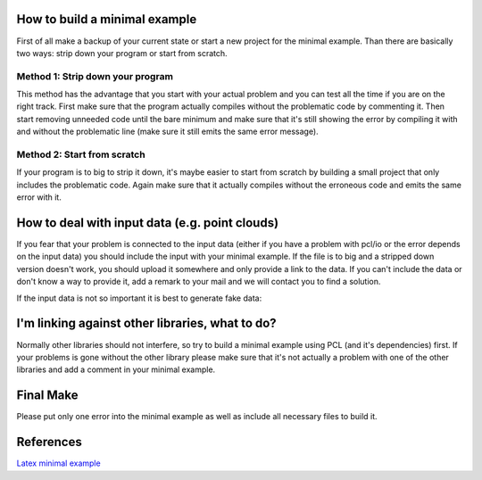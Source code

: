 .. _minimal_example:

How to build a minimal example
------------------------------

First of all make a backup of your current state or start a new project for the
minimal example. Than there are basically two ways: strip down your program or
start from scratch.

Method 1: Strip down your program
=================================

This method has the advantage that you start with your actual problem and you
can test all the time if you are on the right track. First make sure that the
program actually compiles without the problematic code by commenting it. Then
start removing unneeded code until the bare minimum and make sure that it's
still showing the error by compiling it with and without the problematic line
(make sure it still emits the same error message).

Method 2: Start from scratch
============================

If your program is to big to strip it down, it's maybe easier to start from
scratch by building a small project that only includes the problematic code. 
Again make sure that it actually compiles without the erroneous code and emits
the same error with it.

How to deal with input data (e.g. point clouds)
-----------------------------------------------

If you fear that your problem is connected to the input data (either if you
have a problem with pcl/io or the error depends on the input data) you should
include the input with your minimal example. If the file is to big and a
stripped down version doesn't work, you should upload it somewhere and only
provide a link to the data. If you can't include the data or don't know a way
to provide it, add a remark to your mail and we will contact you to find a
solution.

If the input data is not so important it is best to generate fake data:

.. code-block:: cpp
   :linenos:

   pcl::PointCloud<pcl::PointCloudXYZ> cloud;
   cloud.insert (cloud.end (), PointXYZ (1, 1, 1));

I'm linking against other libraries, what to do?
------------------------------------------------

Normally other libraries should not interfere, so try to build a minimal
example using PCL (and it's dependencies) first. If your problems is gone
without the other library please make sure that it's not actually a problem
with one of the other libraries and add a comment in your minimal example.

Final Make
----------
Please put only one error into the minimal example as well as include all
necessary files to build it.

References
----------
`Latex minimal example <http://www.minimalbeispiel.de/mini-en.html>`_
